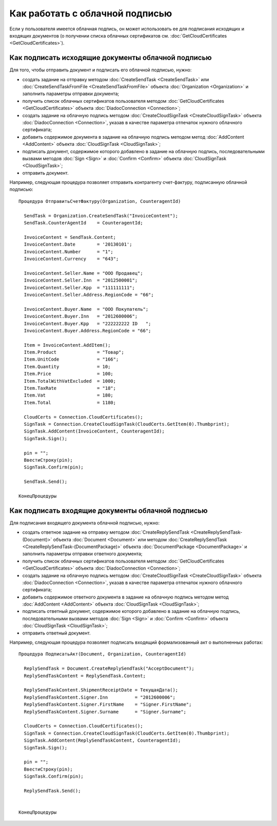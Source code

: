 ﻿Как работать с облачной подписью
================================

Если у пользователя имеется облачная подпись, он может использовать ее 
для подписания исходящих и входящих документов (о получении списка облачных 
сертификатов см. :doc:`GetCloudCertificates <GetCloudCertificates>`).


Как подписать исходящие документы облачной подписью
---------------------------------------------------

Для того, чтобы отправить документ и подписать его облачной подписью, нужно:
 
-  создать задание на отправку методом :doc:`CreateSendTask <CreateSendTask>` или 
   :doc:`CreateSendTaskFromFile <CreateSendTaskFromFile>` объекта :doc:`Organization <Organization>` 
   и заполнить параметры отправки документа;

-  получить список облачных сертификатов пользователя методом :doc:`GetCloudCertificates <GetCloudCertificates>` 
   объекта :doc:`DiadocConnection <Connection>`;

-  создать задание на облачную подпись методом :doc:`CreateCloudSignTask <CreateCloudSignTask>` 
   объекта :doc:`DiadocConnection <Connection>`, указав в качестве параметра отпечаток нужного облачного сертификата;

-  добавить содержимое документа в задание на облачную подпись методом метод :doc:`AddContent <AddContent>` 
   объекта :doc:`CloudSignTask <CloudSignTask>`;

-  подписать документ, содержимое которого добавлено в задание на облачную подпись, 
   последовательными вызвами методов :doc:`Sign <Sign>` и :doc:`Confirm <Confirm>` объекта 
   :doc:`CloudSignTask <CloudSignTask>`;

-  отправить документ.

Например, следующая процедура позволяет отправить контрагенту счет-фактуру, 
подписанную облачной подписью:

::

            Процедура ОтправитьСчетФактуру(Organization, CounteragentId)

              SendTask = Organization.CreateSendTask("InvoiceContent");	
              SendTask.CounterAgentId    = CounteragentId;

              InvoiceContent = SendTask.Content;
              InvoiceContent.Date        = '20130101';
              InvoiceContent.Number      = "1";
              InvoiceContent.Currency    = "643";

              InvoiceContent.Seller.Name = "ООО Продавец";
              InvoiceContent.Seller.Inn  = "2012500001";
              InvoiceContent.Seller.Kpp  = "111111111";
              InvoiceContent.Seller.Address.RegionCode = "66";

              InvoiceContent.Buyer.Name  = "ООО Покупатель";
              InvoiceContent.Buyer.Inn   = "2012600006";
              InvoiceContent.Buyer.Kpp   = "222222222 ID   ";
              InvoiceContent.Buyer.Address.RegionCode = "66";

              Item = InvoiceContent.AddItem();
              Item.Product               = "Товар";
              Item.UnitCode              = "166";
              Item.Quantity              = 10;
              Item.Price                 = 100;
              Item.TotalWithVatExcluded  = 1000;
              Item.TaxRate               = "18";
              Item.Vat                   = 180;
              Item.Total                 = 1180;

              CloudCerts = Connection.CloudCertificates();
              SignTask = Connection.CreateCloudSignTask(CloudCerts.GetItem(0).Thumbprint);
              SignTask.AddContent(InvoiceContent, CounteragentId);
              SignTask.Sign();

              pin = "";
              ВвестиСтроку(pin);
              SignTask.Confirm(pin);

              SendTask.Send();

            КонецПроцедуры
          

Как подписать входящие документы облачной подписью
--------------------------------------------------

Для подписания входящего документа облачной подписью, нужно:

-  создать ответное задание на отправку методом :doc:`CreateReplySendTask <CreateReplySendTask-(Document)>` 
   объекта :doc:`Document <Document>` или методом :doc:`CreateReplySendTask <CreateReplySendTask-(DocumentPackage)>` 
   объекта :doc:`DocumentPackage <DocumentPackage>` и заполнить параметры отправки ответного документа;

-  получить список облачных сертификатов пользователя методом :doc:`GetCloudCertificates <GetCloudCertificates>` 
   объекта :doc:`DiadocConnection <Connection>`;

-  создать задание на облачную подпись методом :doc:`CreateCloudSignTask <CreateCloudSignTask>` 
   объекта :doc:`DiadocConnection <Connection>`, указав в качестве параметра отпечаток нужного облачного сертификата;

-  добавить содержимое ответного документа в задание на облачную подпись методом метод :doc:`AddContent <AddContent>` 
   объекта :doc:`CloudSignTask <CloudSignTask>`;

-  подписать ответный документ, содержимое которого добавлено в задание на облачную подпись, 
   последовательными вызвами методов :doc:`Sign <Sign>` и :doc:`Confirm <Confirm>` объекта 
   :doc:`CloudSignTask <CloudSignTask>`;

-  отправить ответный документ.

Например, следующая процедура позволяет подписать входящий формализованный акт о выполненных работах:

::

            Процедура ПодписатьАкт(Document, Organization, CounteragentId)

              ReplySendTask = Document.CreateReplySendTask("AcceptDocument");
              ReplySendTaskContent = ReplySendTask.Content;

              ReplySendTaskContent.ShipmentReceiptDate = ТекущаяДата();
              ReplySendTaskContent.Signer.Inn          = "2012600006";
              ReplySendTaskContent.Signer.FirstName    = "Signer.FirstName";
              ReplySendTaskContent.Signer.Surname      = "Signer.Surname";
              
              CloudCerts = Connection.CloudCertificates();
              SignTask = Connection.CreateCloudSignTask(CloudCerts.GetItem(0).Thumbprint);
              SignTask.AddContent(ReplySendTaskContent, CounteragentId);
              SignTask.Sign();

              pin = "";
              ВвестиСтроку(pin);
              SignTask.Confirm(pin);

              ReplySendTask.Send();


            КонецПроцедуры
